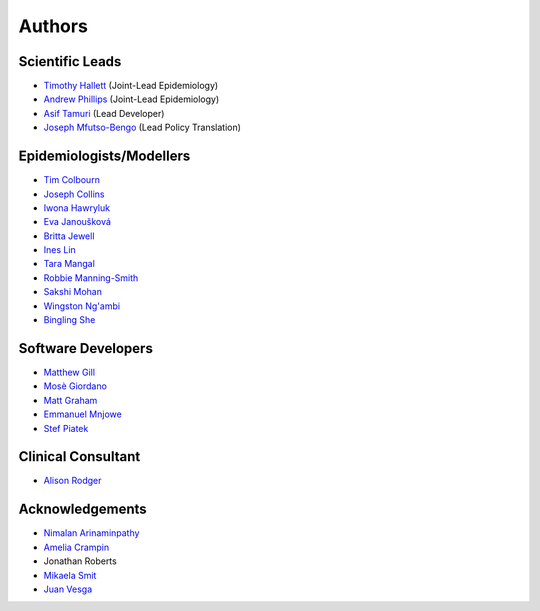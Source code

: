 =======
Authors
=======

Scientific Leads
================
* `Timothy Hallett <https://orcid.org/0000-0002-9681-0424>`_ (Joint-Lead Epidemiology)
* `Andrew Phillips <https://orcid.org/0000-0003-2384-4807>`_ (Joint-Lead Epidemiology)
* `Asif Tamuri <https://www.homepages.ucl.ac.uk/~ucbtaut/>`_ (Lead Developer)
* `Joseph Mfutso-Bengo <http://sphfm.medcol.mw/staff/dr-joseph-mfutso-bengo-phd/>`_ (Lead Policy Translation)

Epidemiologists/Modellers
=========================
* `Tim Colbourn <https://orcid.org/0000-0002-6917-6552>`_
* `Joseph Collins <https://www.ucl.ac.uk/global-health/study/postgraduate-research/theses/joseph-collins>`_
* `Iwona Hawryluk <https://www.imperial.ac.uk/people/i.hawryluk19>`_
* `Eva Janoušková <https://iris.ucl.ac.uk/iris/browse/profile?upi=EJANO75>`_
* `Britta Jewell <https://www.imperial.ac.uk/people/b.jewell>`_
* `Ines Lin <https://www.ucl.ac.uk/global-health/people>`_
* `Tara Mangal <https://www.imperial.ac.uk/people/t.mangal>`_
* `Robbie Manning-Smith <https://www.ucl.ac.uk/global-health/people>`_
* `Sakshi Mohan <https://www.york.ac.uk/che/staff/research/sakshi-mohan/>`_
* `Wingston Ng'ambi <https://www.linkedin.com/in/wingston-ng-ambi-7950707b>`_
* `Bingling She <https://www.imperial.ac.uk/people/b.she>`_



Software Developers
=====================
* `Matthew Gill <https://github.com/mattgillucl>`_
* `Mosè Giordano <https://giordano.github.io/aboutme/>`_
* `Matt Graham <https://matt-graham.github.io/#>`_
* `Emmanuel Mnjowe <https://www.linkedin.com/in/emmanuel-mnjowe-067481162>`_
* `Stef Piatek <https://github.com/stefpiatek>`_


Clinical Consultant
=====================
* `Alison Rodger <https://iris.ucl.ac.uk/iris/browse/profile?upi=ARODG08>`_


Acknowledgements
=================
* `Nimalan Arinaminpathy <https://www.imperial.ac.uk/people/nim.pathy>`_
* `Amelia Crampin <http://www.meiru.info/management-team/>`_
* Jonathan Roberts
* `Mikaela Smit <https://www.imperial.ac.uk/people/mikaela.smit>`_
* `Juan Vesga <https://www.researchgate.net/profile/Juan-Vesga-3>`_
